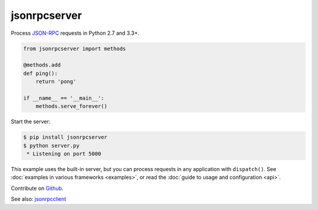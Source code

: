 jsonrpcserver
*************

Process `JSON-RPC <http://www.jsonrpc.org/>`_ requests in Python 2.7 and 3.3+.

.. code-block:: python

    from jsonrpcserver import methods

    @methods.add
    def ping():
        return 'pong'

    if __name__ == '__main__':
        methods.serve_forever()

Start the server:

.. code-block:: sh

    $ pip install jsonrpcserver
    $ python server.py
     * Listening on port 5000

This example uses the built-in server, but you can process requests in any
application with ``dispatch()``. See :doc:`examples in various frameworks
<examples>`, or read the :doc:`guide to usage and configuration <api>`.

Contribute on `Github <https://github.com/bcb/jsonrpcserver>`_.

See also: `jsonrpcclient <https://jsonrpcclient.readthedocs.io/>`_
